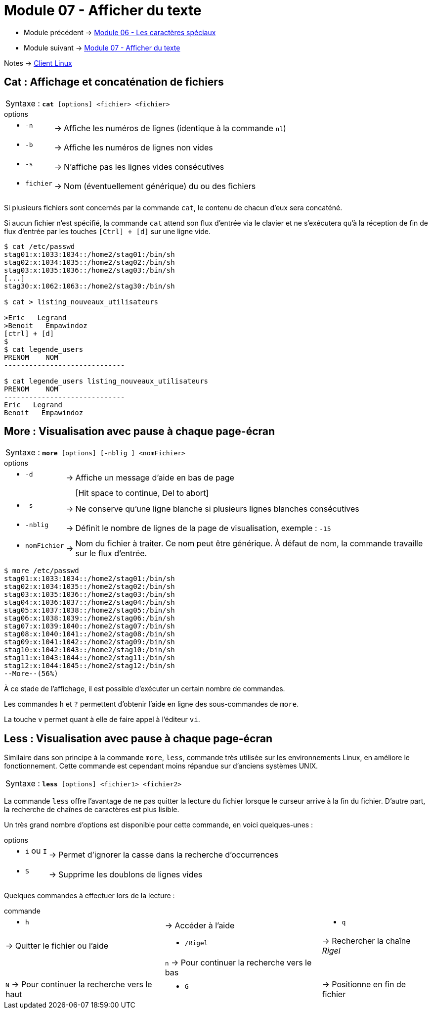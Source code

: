 = Module 07 - Afficher du texte
:navtitle: Afficher du texte


* Module précédent -> xref:tssr2023/module-03/metacaractere.adoc[Module 06 - Les caractères spéciaux]
* Module suivant -> xref:tssr2023/module-03/show-texte.adoc[Module 07 - Afficher du texte]

Notes -> xref:notes:eni-tssr:client-linux.adoc[Client Linux]

== Cat : Affichage et concaténation de fichiers


|===
^.^| Syntaxe : `*cat* [options] <fichier> <fichier>`
|===


.options
****
[grid=none,frame=none,cols="~,~,~"]
|===
a| * `-n` | -> |  Affiche les numéros de lignes (identique à la commande `nl`)
a| * `-b` | -> | Affiche les numéros de lignes non vides 
a| * `-s` | -> | N'affiche pas les lignes vides consécutives 
a| * `fichier` | -> | Nom (éventuellement générique) du ou des fichiers 
|===
****

Si plusieurs fichiers sont concernés par la commande `cat`, le contenu de chacun d'eux sera concaténé. 

Si aucun fichier n'est spécifié, la commande `cat` attend son flux d'entrée via le clavier et ne s'exécutera qu'à la réception de fin de flux d'entrée par les touches `[Ctrl] + [d]` sur une ligne vide. 

[source, shell]
----
$ cat /etc/passwd 
stag01:x:1033:1034::/home2/stag01:/bin/sh 
stag02:x:1034:1035::/home2/stag02:/bin/sh 
stag03:x:1035:1036::/home2/stag03:/bin/sh 
[...] 
stag30:x:1062:1063::/home2/stag30:/bin/sh 

$ cat > listing_nouveaux_utilisateurs 

>Eric   Legrand 
>Benoit   Empawindoz 
[ctrl] + [d] 
$
$ cat legende_users 
PRENOM    NOM
-----------------------------

$ cat legende_users listing_nouveaux_utilisateurs 
PRENOM    NOM
-----------------------------
Eric   Legrand 
Benoit   Empawindoz 
----

== More : Visualisation avec pause à chaque page-écran


|===
^.^| Syntaxe : `*more* [options] [-nblig ] <nomFichier>`
|===


.options
****
[grid=none,frame=none,cols="~,~,~"]
|===
a| *  `-d`  | ->  |  Affiche un message d’aide en bas de page 
| |   |  [Hit space to continue, Del to abort] 
a| *  `-s`  | ->  | Ne conserve qu’une ligne blanche si plusieurs lignes blanches consécutives 
a| *  `-nblig`  | ->  | Définit le nombre de lignes de la page de visualisation, exemple : `-15` 
a| *  `nomFichier`  | ->  | Nom du fichier à traiter. Ce nom peut être générique. À défaut de nom, la commande travaille sur le flux d’entrée. 
|===
****

[source,shell]
----
$ more /etc/passwd 
stag01:x:1033:1034::/home2/stag01:/bin/sh 
stag02:x:1034:1035::/home2/stag02:/bin/sh 
stag03:x:1035:1036::/home2/stag03:/bin/sh 
stag04:x:1036:1037::/home2/stag04:/bin/sh 
stag05:x:1037:1038::/home2/stag05:/bin/sh 
stag06:x:1038:1039::/home2/stag06:/bin/sh 
stag07:x:1039:1040::/home2/stag07:/bin/sh 
stag08:x:1040:1041::/home2/stag08:/bin/sh 
stag09:x:1041:1042::/home2/stag09:/bin/sh 
stag10:x:1042:1043::/home2/stag10:/bin/sh 
stag11:x:1043:1044::/home2/stag11:/bin/sh 
stag12:x:1044:1045::/home2/stag12:/bin/sh 
--More--(56%) 
----

À ce stade de l’affichage, il est possible d’exécuter un certain nombre de commandes. 

Les commandes `h` et `?` permettent d’obtenir l’aide en ligne des sous-commandes de `more`. 

La touche `v` permet quant à elle de faire appel à l’éditeur `vi`. 

== Less :  Visualisation avec pause à chaque page-écran

Similaire dans son principe à la commande `more`, `less`, commande très utilisée sur les environnements Linux, en améliore le fonctionnement. Cette commande est cependant moins répandue sur d'anciens systèmes UNIX. 


|===
^.^| Syntaxe : `*less* [options]  <fichier1> <fichier2>`
|===

La commande `less` offre l'avantage de ne pas quitter la lecture du fichier lorsque le curseur arrive à la fin du fichier. D'autre part, la recherche de chaînes de caractères est plus lisible. 

Un très grand nombre d'options est disponible pour cette commande, en voici quelques-unes : 

.options
****
[grid=none,frame=none,cols="~,~,~"]
|===
a| *  `i` ou `I`  | ->  | Permet d'ignorer la casse dans la recherche d'occurrences
a| *  `S`         | ->  | Supprime les doublons de lignes vides 
|===
****

Quelques commandes à effectuer lors de la lecture : 

.commande
****
[grid=none,frame=none,cols="~,~,~"]
|===
a| *  `h`         | ->  Accéder à l'aide 
a| *  `q`         | ->  Quitter le fichier ou l'aide 
a| *  `/Rigel`    | ->  Rechercher la chaîne _Rigel_ 
 |                |  `n`  -> Pour continuer la recherche vers le bas
 |                |  `N`  -> Pour continuer la recherche vers le haut
a| *  `G`         | ->  Positionne en fin de fichier 
a| *  `gg`        | ->  Positionne en début de fichier
|===
****